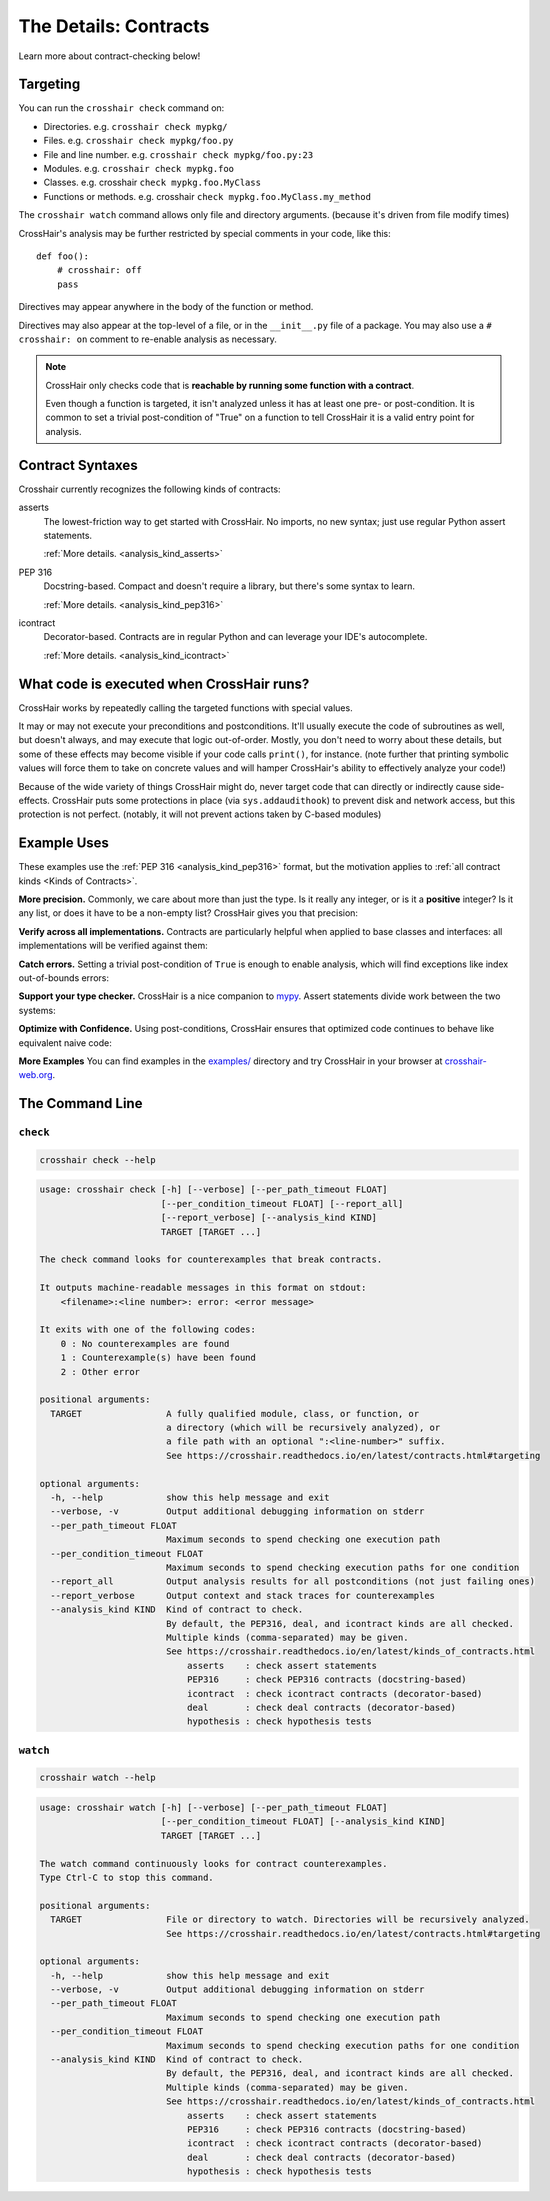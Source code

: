 .. _contracts:

**********************
The Details: Contracts
**********************

Learn more about contract-checking below!


.. _contract_targeting:

Targeting
=========

You can run the ``crosshair check`` command on:

* Directories. e.g. ``crosshair check mypkg/``
* Files. e.g. ``crosshair check mypkg/foo.py``
* File and line number. e.g. ``crosshair check mypkg/foo.py:23``
* Modules. e.g. ``crosshair check mypkg.foo``
* Classes. e.g. crosshair ``check mypkg.foo.MyClass``
* Functions or methods. e.g. crosshair ``check mypkg.foo.MyClass.my_method``

The ``crosshair watch`` command allows only file and directory arguments. (because it's
driven from file modify times)

CrossHair's analysis may be further restricted by special comments in your code, like
this::

    def foo():
        # crosshair: off
        pass

Directives may appear anywhere in the body of the function or method.

Directives may also appear at the top-level of a file, or in the ``__init__.py`` file
of a package.
You may also use a ``# crosshair: on`` comment to re-enable analysis as necessary.

.. note::
    CrossHair only checks code that is **reachable by running some function with a
    contract**.

    Even though a function is targeted, it isn't analyzed unless it has at least one
    pre- or post-condition.
    It is common to set a trivial post-condition of "True"  on a function to tell
    CrossHair it is a valid entry point for analysis.


Contract Syntaxes
=================

Crosshair currently recognizes the following kinds of contracts:

asserts
    The lowest-friction way to get started with CrossHair.
    No imports, no new syntax; just use regular Python assert statements.

    :ref:`More details. <analysis_kind_asserts>`

PEP 316
    Docstring-based.
    Compact and doesn't require a library, but there's some syntax to learn.

    :ref:`More details. <analysis_kind_pep316>`

icontract
    Decorator-based.
    Contracts are in regular Python and can leverage your IDE's autocomplete.

    :ref:`More details. <analysis_kind_icontract>`


What code is executed when CrossHair runs?
==========================================

CrossHair works by repeatedly calling the targeted functions with special values.

It may or may not execute your preconditions and postconditions.
It'll usually execute the code of subroutines as well, but doesn't always, and may
execute that logic out-of-order.
Mostly, you don't need to worry about these details, but some of these effects may
become visible if your code calls ``print()``, for instance.
(note further that printing symbolic values will force them to take on concrete values
and will hamper CrossHair's ability to effectively analyze your code!)

Because of the wide variety of things CrossHair might do, never target code that can
directly or indirectly cause side-effects.
CrossHair puts some protections in place (via ``sys.addaudithook``) to prevent disk
and network access, but this protection is not perfect. (notably, it will not
prevent actions taken by C-based modules)


Example Uses
============

These examples use the :ref:`PEP 316 <analysis_kind_pep316>` format,
but the motivation applies to :ref:`all contract kinds <Kinds of Contracts>`.

**More precision.**
Commonly, we care about more than just the type.
Is it really any integer, or is it a **positive** integer?
Is it any list, or does it have to be a non-empty list?
CrossHair gives you that precision:

.. image:: average.png
    :width: 387
    :height: 111
    :alt: Image showing an average function

**Verify across all implementations.**
Contracts are particularly helpful when applied to base classes and interfaces:
all implementations will be verified against them:

.. image:: chess_pieces.png
    :width: 545
    :height: 336
    :alt: Image showing CrossHair contract and inheritance

**Catch errors.**
Setting a trivial post-condition of ``True`` is enough to enable analysis,
which will find exceptions like index out-of-bounds errors:

.. image:: index_bounds.gif
    :width: 610
    :height: 192
    :alt: Image showing CrossHair contract and IndexError

**Support your type checker.**
CrossHair is a nice companion to `mypy`_.
Assert statements divide work between the two systems:

.. image:: pair_with_mypy.png
    :width: 512
    :height: 372
    :alt: Image showing mypy and CrossHair together

.. _mypy: http://mypy-lang.org/

**Optimize with Confidence.**
Using post-conditions, CrossHair ensures that optimized code continues to
behave like equivalent naive code:

.. image:: csv_first_column.png
    :width: 502
    :height: 198
    :alt: Image showing the equivalence of optimized an unoptimized code

**More Examples**
You can find examples in the `examples/`_ directory and
try CrossHair in your browser at `crosshair-web.org`_.

.. _examples/: https://github.com/pschanely/CrossHair/tree/master/crosshair/examples
.. _crosshair-web.org: https://crosshair-web.org


The Command Line
================

``check``
---------

.. code-block::

    crosshair check --help

.. Help starts: crosshair check --help
.. code-block:: text

    usage: crosshair check [-h] [--verbose] [--per_path_timeout FLOAT]
                           [--per_condition_timeout FLOAT] [--report_all]
                           [--report_verbose] [--analysis_kind KIND]
                           TARGET [TARGET ...]

    The check command looks for counterexamples that break contracts.

    It outputs machine-readable messages in this format on stdout:
        <filename>:<line number>: error: <error message>

    It exits with one of the following codes:
        0 : No counterexamples are found
        1 : Counterexample(s) have been found
        2 : Other error

    positional arguments:
      TARGET                A fully qualified module, class, or function, or
                            a directory (which will be recursively analyzed), or
                            a file path with an optional ":<line-number>" suffix.
                            See https://crosshair.readthedocs.io/en/latest/contracts.html#targeting

    optional arguments:
      -h, --help            show this help message and exit
      --verbose, -v         Output additional debugging information on stderr
      --per_path_timeout FLOAT
                            Maximum seconds to spend checking one execution path
      --per_condition_timeout FLOAT
                            Maximum seconds to spend checking execution paths for one condition
      --report_all          Output analysis results for all postconditions (not just failing ones)
      --report_verbose      Output context and stack traces for counterexamples
      --analysis_kind KIND  Kind of contract to check.
                            By default, the PEP316, deal, and icontract kinds are all checked.
                            Multiple kinds (comma-separated) may be given.
                            See https://crosshair.readthedocs.io/en/latest/kinds_of_contracts.html
                                asserts    : check assert statements
                                PEP316     : check PEP316 contracts (docstring-based)
                                icontract  : check icontract contracts (decorator-based)
                                deal       : check deal contracts (decorator-based)
                                hypothesis : check hypothesis tests

.. Help ends: crosshair check --help

``watch``
---------

.. code-block::

    crosshair watch --help

.. Help starts: crosshair watch --help
.. code-block:: text

    usage: crosshair watch [-h] [--verbose] [--per_path_timeout FLOAT]
                           [--per_condition_timeout FLOAT] [--analysis_kind KIND]
                           TARGET [TARGET ...]

    The watch command continuously looks for contract counterexamples.
    Type Ctrl-C to stop this command.

    positional arguments:
      TARGET                File or directory to watch. Directories will be recursively analyzed.
                            See https://crosshair.readthedocs.io/en/latest/contracts.html#targeting

    optional arguments:
      -h, --help            show this help message and exit
      --verbose, -v         Output additional debugging information on stderr
      --per_path_timeout FLOAT
                            Maximum seconds to spend checking one execution path
      --per_condition_timeout FLOAT
                            Maximum seconds to spend checking execution paths for one condition
      --analysis_kind KIND  Kind of contract to check.
                            By default, the PEP316, deal, and icontract kinds are all checked.
                            Multiple kinds (comma-separated) may be given.
                            See https://crosshair.readthedocs.io/en/latest/kinds_of_contracts.html
                                asserts    : check assert statements
                                PEP316     : check PEP316 contracts (docstring-based)
                                icontract  : check icontract contracts (decorator-based)
                                deal       : check deal contracts (decorator-based)
                                hypothesis : check hypothesis tests

.. Help ends: crosshair watch --help


